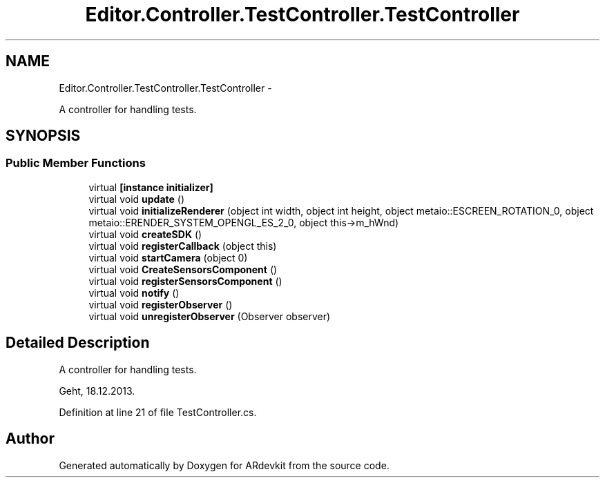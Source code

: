 .TH "Editor.Controller.TestController.TestController" 3 "Wed Dec 18 2013" "Version 0.1" "ARdevkit" \" -*- nroff -*-
.ad l
.nh
.SH NAME
Editor.Controller.TestController.TestController \- 
.PP
A controller for handling tests\&.  

.SH SYNOPSIS
.br
.PP
.SS "Public Member Functions"

.in +1c
.ti -1c
.RI "virtual \fB[instance initializer]\fP"
.br
.ti -1c
.RI "virtual void \fBupdate\fP ()"
.br
.ti -1c
.RI "virtual void \fBinitializeRenderer\fP (object int width, object int height, object metaio::ESCREEN_ROTATION_0, object metaio::ERENDER_SYSTEM_OPENGL_ES_2_0, object this->m_hWnd)"
.br
.ti -1c
.RI "virtual void \fBcreateSDK\fP ()"
.br
.ti -1c
.RI "virtual void \fBregisterCallback\fP (object this)"
.br
.ti -1c
.RI "virtual void \fBstartCamera\fP (object 0)"
.br
.ti -1c
.RI "virtual void \fBCreateSensorsComponent\fP ()"
.br
.ti -1c
.RI "virtual void \fBregisterSensorsComponent\fP ()"
.br
.ti -1c
.RI "virtual void \fBnotify\fP ()"
.br
.ti -1c
.RI "virtual void \fBregisterObserver\fP ()"
.br
.ti -1c
.RI "virtual void \fBunregisterObserver\fP (Observer observer)"
.br
.in -1c
.SH "Detailed Description"
.PP 
A controller for handling tests\&. 

Geht, 18\&.12\&.2013\&. 
.PP
Definition at line 21 of file TestController\&.cs\&.

.SH "Author"
.PP 
Generated automatically by Doxygen for ARdevkit from the source code\&.
